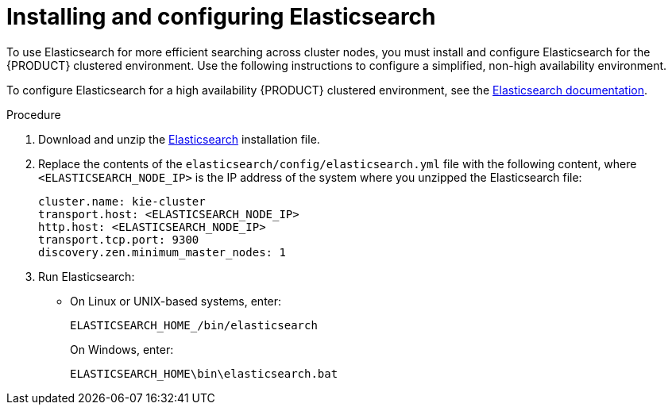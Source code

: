 [id='clustering-elasticsearch-proc_{context}']
= Installing and configuring Elasticsearch

To use Elasticsearch for more efficient searching across cluster nodes, you must install and configure Elasticsearch for the {PRODUCT} clustered environment. Use the following instructions to configure a simplified, non-high availability environment.

To configure Elasticsearch for a high availability {PRODUCT} clustered environment, see the https://www.elastic.co/guide/en/elasticsearch/reference/5.6/system-config.html[Elasticsearch documentation].

.Procedure
. Download and unzip the  https://artifacts.elastic.co/downloads/elasticsearch/elasticsearch-5.6.5.zip[Elasticsearch] installation file. 
. Replace the contents of the `elasticsearch/config/elasticsearch.yml` file with the following content, where `<ELASTICSEARCH_NODE_IP>` is the IP address of the system where you unzipped the Elasticsearch file:
+
[source]
----
cluster.name: kie-cluster
transport.host: <ELASTICSEARCH_NODE_IP>
http.host: <ELASTICSEARCH_NODE_IP>
transport.tcp.port: 9300
discovery.zen.minimum_master_nodes: 1
----
. Run Elasticsearch:
+
* On Linux or UNIX-based systems, enter:
+
[source]
----
ELASTICSEARCH_HOME_/bin/elasticsearch
----
+
On Windows, enter:
+
[source]
----
ELASTICSEARCH_HOME\bin\elasticsearch.bat
----
